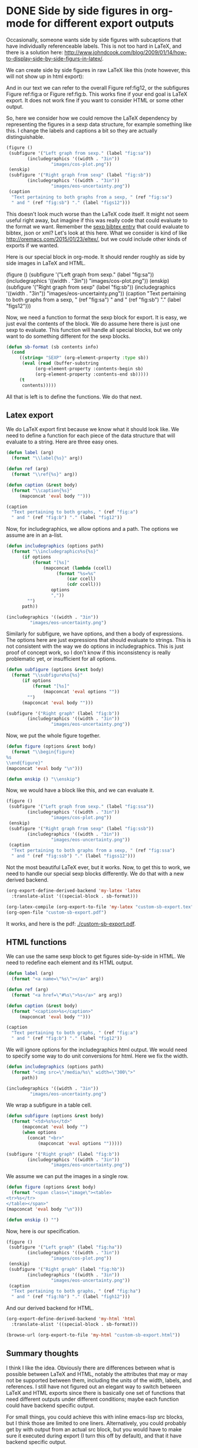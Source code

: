 * DONE Side by side figures in org-mode for different export outputs
  CLOSED: [2016-01-17 Sun 21:03]
  :PROPERTIES:
  :ID:       9F7C8565-AB1F-46C6-AA13-FA730CCDE3B1
  :categories: emacs,orgmode
  :date:     2016/01/17 21:03:13
  :updated:  2016/01/17 21:18:18
  :END:
#+LATEX_CLASS: article
#+OPTIONS: author:nil toc:nil
#+LATEX_HEADER: \usepackage{graphicx}
#+LATEX_HEADER: \usepackage{subfigure}

Occasionally, someone wants side by side figures with subcaptions that have individually referenceable labels. This is not too hard in LaTeX, and there is a solution here:  http://www.johndcook.com/blog/2009/01/14/how-to-display-side-by-side-figurs-in-latex/.

We can create side by side figures in raw LaTeX like this (note however, this will not show up in html export):

#+BEGIN_LaTeX
\begin{figure}
  \subfigure[Left graph \label{fig:a}]
    {\includegraphics[width=3in]{images/cos-plot.png}}
\enskip % horizontal spacking. tex.stackexchange.com/questions/41476/lengths-and-when-to-use-them
  \subfigure[Right graph. \label{fig:b}]
    {\includegraphics[width=3in]{images/eos-uncertainty.png}}
\caption{Text pertaining to both graphs,\ref{fig:a}and \ref{fig:b}. \label{fig12}}
\end{figure}
#+END_LaTeX

And in our text we can refer to the overall Figure ref:fig12, or the subfigures Figure ref:fig:a or Figure ref:fig:b. This works fine if your end goal is LaTeX export. It does not work fine if you want to consider HTML or some other output.

So, here we consider how we could remove the LaTeX dependency by representing the figures in a sexp data structure, for example something like this. I change the labels and captions a bit so they are actually distinguishable.

#+BEGIN_SRC emacs-lisp
(figure ()
 (subfigure '("Left graph from sexp." (label "fig:sa"))
	    (includegraphics '((width . "3in"))
			     "images/cos-plot.png"))
 (enskip)
 (subfigure '("Right graph from sexp" (label "fig:sb"))
	    (includegraphics '((width . "3in"))
			     "images/eos-uncertainty.png"))
 (caption
  "Text pertaining to both graphs from a sexp, " (ref "fig:sa")
  " and " (ref "fig:sb") "." (label "figs12")))
#+END_SRC

#+RESULTS:
: "emacs-lisp"

This doesn't look much worse than the LaTeX code itself. It might not seem useful right away, but imagine if this was really code that could evaluate to the format we want. Remember the [[http://kitchingroup.cheme.cmu.edu/blog/2015/06/10/A-sexp-version-of-a-bibtex-entry/][sexp bibtex entry]] that could evaluate to bibtex, json or xml? Let's look at this here. What we consider is kind of like http://oremacs.com/2015/01/23/eltex/, but we could include other kinds of exports if we wanted.

Here is our special block in org-mode. It should render roughly as side by side images in LaTeX and HTML.

#+begin_sexp
(figure ()
 (subfigure '("Left graph from sexp." (label "fig:sa"))
	    (includegraphics '((width . "3in"))
			     "images/cos-plot.png"))
 (enskip)
 (subfigure '("Right graph from sexp" (label "fig:sb"))
	    (includegraphics '((width . "3in"))
			     "images/eos-uncertainty.png"))
 (caption
  "Text pertaining to both graphs from a sexp, " (ref "fig:sa")
  " and " (ref "fig:sb") "." (label "figs12")))
#+end_sexp

Now, we need a function to format the sexp block for export. It is easy, we just eval the contents of the block. We do assume here there is just one sexp to evaluate. This function will handle all special blocks, but we only want to do something different for the sexp blocks.

#+BEGIN_SRC emacs-lisp
(defun sb-format (sb contents info)
  (cond
     ((string= "SEXP" (org-element-property :type sb))
      (eval (read (buffer-substring
		   (org-element-property :contents-begin sb)
		   (org-element-property :contents-end sb)))))
     (t
      contents)))))
#+END_SRC

#+RESULTS:
: sb-format

All that is left is to define the functions. We do that next.

** Latex export
We do LaTeX export first because we know what it should look like. We need to define a function for each piece of the data structure that will evaluate to a string. Here are three easy ones.

#+BEGIN_SRC emacs-lisp
(defun label (arg)
  (format "\\label{%s}" arg))

(defun ref (arg)
  (format "\\ref{%s}" arg))

(defun caption (&rest body)
  (format "\\caption{%s}"
	 (mapconcat 'eval body "")))

(caption
  "Text pertaining to both graphs, " (ref "fig:a")
  " and " (ref "fig:b") "." (label "fig12"))
#+END_SRC
#+RESULTS:
: \caption{Text pertaining to both graphs, \ref{fig:a} and \ref{fig:b}.\label{fig12}}

Now, for includegraphics, we allow options and a path. The options we assume are in an a-list.

#+BEGIN_SRC emacs-lisp
(defun includegraphics (options path)
  (format "\\includegraphics%s{%s}"
	  (if options
	      (format "[%s]"
		      (mapconcat (lambda (ccell)
				   (format "%s=%s"
					   (car ccell)
					   (cdr ccell)))
				 options
				 ","))
	    "")
	  path))

(includegraphics '((width . "3in"))
		 "images/eos-uncertainty.png")
#+END_SRC
#+RESULTS:
: \includegraphics[width=3in]{images/eos-uncertainty.png}

Similarly for subfigure, we have options, and then a body of expressions. The options here are just expressions that should evaluate to strings. This is not consistent with the way we do options in includegraphics. This is just proof of concept work, so I don't know if this inconsistency is really problematic yet, or insufficient for all options.

#+BEGIN_SRC emacs-lisp
(defun subfigure (options &rest body)
  (format "\\subfigure%s{%s}"
	  (if options
	      (format "[%s]"
		      (mapconcat 'eval options ""))
	    "")
	  (mapconcat 'eval body "")))

(subfigure '("Right graph" (label "fig:b"))
	    (includegraphics '((width . "3in"))
			     "images/eos-uncertainty.png"))
#+END_SRC
#+RESULTS:
: \subfigure[Right graph\label{fig:b}]{\includegraphics[width=3in]{images/eos-uncertainty.png}}

Now, we put the whole figure together.

#+BEGIN_SRC emacs-lisp
(defun figure (options &rest body)
  (format "\\begin{figure}
%s
\\end{figure}"
(mapconcat 'eval body "\n")))

(defun enskip () "\\enskip")
#+END_SRC
#+RESULTS:
: enskip

Now, we would have a block like this, and we can evaluate it.

#+BEGIN_SRC emacs-lisp :results latex
(figure ()
 (subfigure '("Left graph from sexp." (label "fig:ssa"))
	    (includegraphics '((width . "3in"))
			     "images/cos-plot.png"))
 (enskip)
 (subfigure '("Right graph from sexp" (label "fig:ssb"))
	    (includegraphics '((width . "3in"))
			     "images/eos-uncertainty.png"))
 (caption
  "Text pertaining to both graphs from a sexp, " (ref "fig:ssa")
  " and " (ref "fig:ssb") "." (label "figss12")))
#+END_SRC

#+RESULTS:
#+BEGIN_LaTeX
\begin{figure}
\subfigure[Left graph from sexp.\label{fig:ssa}]{\includegraphics[width=3in]{images/cos-plot.png}}
\enskip
\subfigure[Right graph from sexp\label{fig:ssb}]{\includegraphics[width=3in]{images/eos-uncertainty.png}}
\caption{Text pertaining to both graphs from a sexp, \ref{fig:ssa} and \ref{fig:ssb}.\label{figss12}}
\end{figure}
#+END_LaTeX

Not the most beautiful LaTeX ever, but it works. Now, to get this to work, we need to handle our special sexp blocks differently. We do that with a new derived backend.

#+BEGIN_SRC emacs-lisp
(org-export-define-derived-backend 'my-latex 'latex
  :translate-alist '((special-block . sb-format)))

(org-latex-compile (org-export-to-file 'my-latex "custom-sb-export.tex"))
(org-open-file "custom-sb-export.pdf")
#+END_SRC

It works, and here is the pdf: [[./custom-sb-export.pdf]].

** HTML functions
We can use the same sexp block to get figures side-by-side in HTML. We need to redefine each element and its HTML output.

#+BEGIN_SRC emacs-lisp
(defun label (arg)
  (format "<a name=\"%s\"></a>" arg))

(defun ref (arg)
  (format "<a href=\"#%s\">%s</a>" arg arg))

(defun caption (&rest body)
  (format "<caption>%s</caption>"
	 (mapconcat 'eval body "")))

(caption
  "Text pertaining to both graphs, " (ref "fig:a")
  " and " (ref "fig:b") "." (label "fig12"))
#+END_SRC

#+RESULTS:
: <caption>Text pertaining to both graphs, <a href="#fig:a">fig:a</a> and <a href="#fig:b">fig:b</a>.<a name="fig12"></a></caption>


We will ignore options for the includegraphics html output. We would need to specify some way to do unit conversions for html. Here we fix the width.
#+BEGIN_SRC emacs-lisp
(defun includegraphics (options path)
  (format "<img src=\"/media/%s\" width=\"300\">"
	  path))

(includegraphics '((width . "3in"))
		 "images/eos-uncertainty.png")

#+END_SRC

#+RESULTS:
: <img src="/media/images/eos-uncertainty.png" width="300">

We wrap a subfigure in a table cell.
#+BEGIN_SRC emacs-lisp
(defun subfigure (options &rest body)
  (format "<td>%s%s</td>"
	  (mapconcat 'eval body "")
	  (when options
	    (concat "<br>"
		    (mapconcat 'eval options "")))))

(subfigure '("Right graph" (label "fig:b"))
	    (includegraphics '((width . "3in"))
			     "images/eos-uncertainty.png"))

#+END_SRC

#+RESULTS:
: <td><img src="/media/images/eos-uncertainty.png" width="300"><br>Right graph<a name="fig:b"></a></td>

We assume we can put the images in a single row.

#+BEGIN_SRC emacs-lisp
(defun figure (options &rest body)
  (format "<span class=\"image\"><table>
<tr>%s</tr>
</table></span>"
(mapconcat 'eval body "\n")))

(defun enskip () "")
#+END_SRC

#+RESULTS:
: enskip

Now, here is our specification.
#+BEGIN_SRC emacs-lisp :results html
(figure ()
 (subfigure '("Left graph" (label "fig:ha"))
	    (includegraphics '((width . "3in"))
			     "images/cos-plot.png"))
 (enskip)
 (subfigure '("Right graph" (label "fig:hb"))
	    (includegraphics '((width . "3in"))
			     "images/eos-uncertainty.png"))
 (caption
  "Text pertaining to both graphs, " (ref "fig:ha")
  " and " (ref "fig:hb") "." (label "figh12")))
#+END_SRC

#+RESULTS:
#+BEGIN_HTML
<span class="image"><table>
<tr><td><img src="/media/images/cos-plot.png" width="300"><br>Left graph<a name="fig:ha"></a></td>

<td><img src="/media/images/eos-uncertainty.png" width="300"><br>Right graph<a name="fig:hb"></a></td>
<caption>Text pertaining to both graphs, <a href="#fig:ha">fig:ha</a> and <a href="#fig:hb">fig:hb</a>.<a name="figh12"></a></caption></tr>
</table></span>
#+END_HTML


And our derived backend for HTML.
#+BEGIN_SRC emacs-lisp
(org-export-define-derived-backend 'my-html 'html
  :translate-alist '((special-block . sb-format)))

(browse-url (org-export-to-file 'my-html "custom-sb-export.html"))
#+END_SRC

#+RESULTS:
: #<process open custom-sb-export.html>


** Summary thoughts
I think I like the idea. Obviously there are differences between what is possible between LaTeX and HTML, notably the attributes that may or may not be supported between them, including the units of the width, labels, and references. I still have not figured out an elegant way to switch between LaTeX and HTML exports since there is basically one set of functions that need different outputs under different conditions; maybe each function could have backend specific output.

For small things, you could achieve this with inline emacs-lisp src blocks, but I think those are limited to one liners. Alternatively, you could probably get by with output from an actual src block, but you would have to make sure it executed during export (I turn this off by default), and that it have backend specific output.

Finally, the only other alternative is a preprocessor that finds the sexps that define the data and replaces them with output.

The sexp block I described above is basically like a domain specific language (DSL). Something like this is described in "Practical Common Lisp" (http://www.gigamonkeys.com/book/practical-an-html-generation-library-the-interpreter.html). My version is not as sophisticated as the one there.  Notably, mine uses eval which has some limitations, such as no communication between sexp blocks.